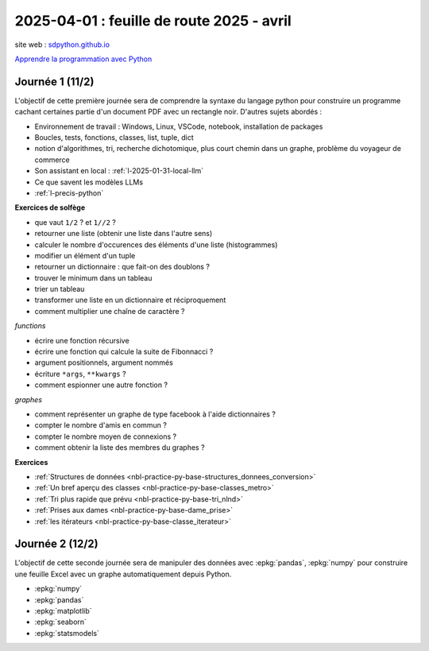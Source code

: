 .. _l-feuille-route-2025-2:

==========================================
2025-04-01 : feuille de route 2025 - avril
==========================================

site web : `sdpython.github.io <https://sdpython.github.io/>`_

`Apprendre la programmation avec Python
<https://sdpython.github.io/doc/teachpyx/dev/>`_

Journée 1 (11/2)
================

L'objectif de cette première journée sera de comprendre la syntaxe
du langage python pour construire un programme
cachant certaines partie d'un document PDF avec un rectangle noir.
D'autres sujets abordés :

* Environnement de travail : Windows, Linux, VSCode, notebook, 
  installation de packages
* Boucles, tests, fonctions, classes, list, tuple, dict
* notion d'algorithmes, tri, recherche dichotomique,
  plus court chemin dans un graphe, problème du voyageur de commerce
* Son assistant en local : :ref:`l-2025-01-31-local-llm`
* Ce que savent les modèles LLMs
* :ref:`l-precis-python`

**Exercices de solfège**

* que vaut ``1/2`` ? et ``1//2`` ?
* retourner une liste (obtenir une liste dans l'autre sens)
* calculer le nombre d'occurences des éléments d'une liste (histogrammes)
* modifier un élément d'un tuple
* retourner un dictionnaire : que fait-on des doublons ?
* trouver le minimum dans un tableau
* trier un tableau
* transformer une liste en un dictionnaire et réciproquement
* comment multiplier une chaîne de caractère ?

*functions*

* écrire une fonction récursive
* écrire une fonction qui calcule la suite de Fibonnacci ?
* argument positionnels, argument nommés
* écriture ``*args``, ``**kwargs`` ?
* comment espionner une autre fonction ?

*graphes*

* comment représenter un graphe de type facebook à l'aide dictionnaires ?
* compter le nombre d'amis en commun ?
* compter le nombre moyen de connexions ?
* comment obtenir la liste des membres du graphes ?

**Exercices**

* :ref:`Structures de données <nbl-practice-py-base-structures_donnees_conversion>`
* :ref:`Un bref aperçu des classes <nbl-practice-py-base-classes_metro>`
* :ref:`Tri plus rapide que prévu <nbl-practice-py-base-tri_nlnd>`
* :ref:`Prises aux dames <nbl-practice-py-base-dame_prise>`
* :ref:`les itérateurs <nbl-practice-py-base-classe_iterateur>`



Journée 2 (12/2)
================

L'objectif de cette seconde journée sera de manipuler des données
avec :epkg:`pandas`, :epkg:`numpy` pour construire une feuille
Excel avec un graphe automatiquement depuis Python.

* :epkg:`numpy`
* :epkg:`pandas`
* :epkg:`matplotlib`
* :epkg:`seaborn`
* :epkg:`statsmodels`
